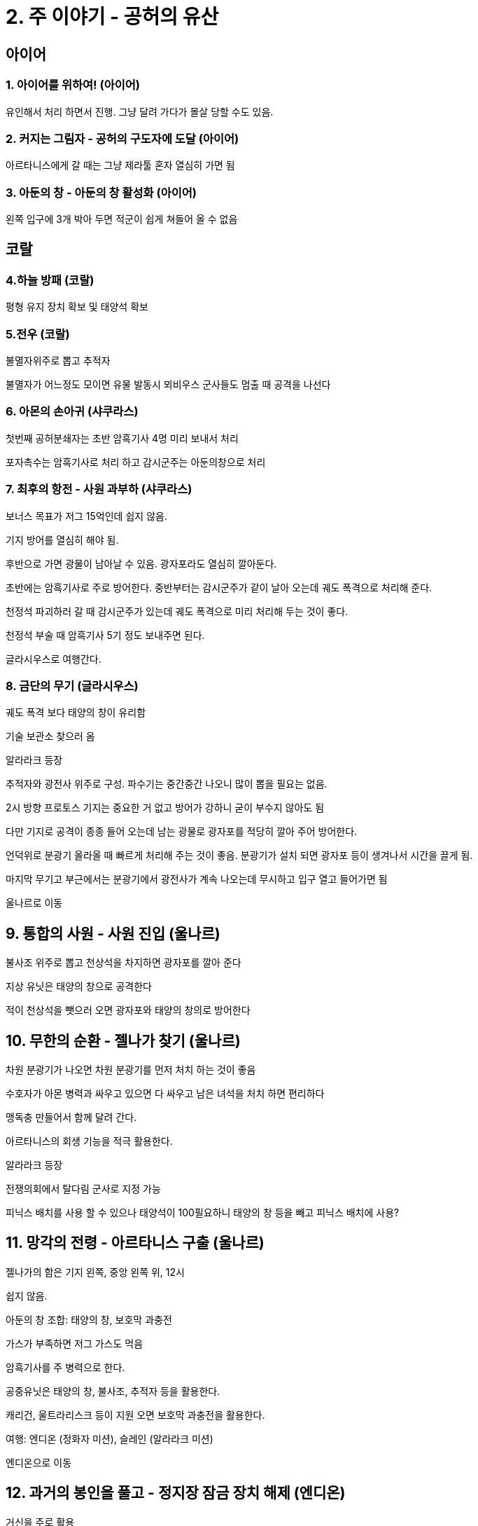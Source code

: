 = 2. 주 이야기 - 공허의 유산

== 아이어

=== 1. 아이어를 위하여! (아이어)

유인해서 처리 하면서 진행. 그냥 달려 가다가 몰살 당할 수도 있음.

=== 2. 커지는 그림자 - 공허의 구도자에 도달 (아이어)

아르타니스에게 갈 때는 그냥 제라툴 혼자 열심히 가면 됨

=== 3. 아둔의 창 - 아둔의 창 활성화 (아이어)

왼쪽 입구에 3개 박아 두면 적군이 쉽게 쳐들어 올 수 없음



== 코랄

=== 4.하늘 방패 (코랄)

평형 유지 장치 확보 및 태양석 확보


=== 5.전우 (코랄)

불멸자위주로 뽑고 추적자

불멸자가 어느정도 모이면 유물 발동시 뫼비우스 군사들도 멈출 때 공격을 나선다

=== 6. 아몬의 손아귀 (샤쿠라스)

첫번째 공허분쇄자는 초반 암흑기사 4명 미리 보내서 처리

포자촉수는 암흑기사로 처리 하고 감시군주는 아둔의창으로 처리

=== 7. 최후의 항전 - 사원 과부하 (샤쿠라스)

보너스 목표가 저그 15억인데 쉽지 않음.

기지 방어를 열심히 해야 됨.

후반으로 가면 광물이 남아날 수 있음. 광자포라도 열심히 깔아둔다.

초반에는 암흑기사로 주로 방어한다. 중반부터는 감시군주가 같이 날아 오는데 궤도 폭격으로 처리해 준다.

천정석 파괴하러 갈 때 감시군주가 있는데 궤도 폭격으로 미리 처리해 두는 것이 좋다.

천정석 부술 때 암흑기사 5기 정도 보내주면 된다.


글라시우스로 여행간다.


=== 8. 금단의 무기 (글라시우스)

궤도 폭격 보다 태양의 창이 유리함


기술 보관소 찾으러 옴

알라라크 등장

추적자와 광전사 위주로 구성. 파수기는 중간중간 나오니 많이 뽑을 필요는 없음.

2시 방향 프로토스 기지는 중요한 거 없고 방어가 강하니 굳이 부수지 않아도 됨

다만 기지로 공격이 종종 들어 오는데 남는 광물로 광자포를 적당히 깔아 주어 방어한다.

언덕위로 분광기 올라올 때 빠르게 처리해 주는 것이 좋음. 분광기가 설치 되면 광자포 등이 생겨나서 시간을 끌게 됨.

마지막 무기고 부근에서는 분광기에서 광전사가 계속 나오는데 무시하고 입구 열고 들어가면 됨


울나르로 이동

== 9. 통합의 사원 - 사원 진입 (울나르)

불사조 위주로 뽑고 천상석을 차지하면 광자포를 깔아 준다

지상 유닛은 태양의 창으로 공격한다

적이 천상석을 뺏으러 오면 광자포와 태양의 창의로 방어한다

== 10. 무한의 순환 - 젤나가 찾기 (울나르)

차원 분광기가 나오면 차원 분광기를 먼저 처치 하는 것이 좋음

수호자가 아몬 병력과 싸우고 있으면 다 싸우고 남은 녀석을 처치 하면 편리하다

맹독충 만들어서 함께 달려 간다.

아르타니스의 회생 기능을 적극 활용한다.



알라라크 등장

전쟁의회에서 탈다림 군사로 지정 가능

피닉스 배치를 사용 할 수 있으나 태양석이 100필요하니 태양의 창 등을 빼고 피닉스 배치에 사용?


== 11. 망각의 전령 - 아르타니스 구출 (울나르)

젤나가의 함은 기지 왼쪽, 중앙 왼쪽 위, 12시

쉽지 않음.

아둔의 창 조합: 태양의 창, 보호막 과충전

가스가 부족하면 저그 가스도 먹음

암흑기사를 주 병력으로 한다.

공중유닛은 태양의 창, 불사조, 추적자 등을 활용한다.

캐리건, 울트라리스크 등이 지원 오면 보호막 과충전을 활용한다.


여행: 엔디온 (정화자 미션), 슬레인 (알라라크 미션)

엔디온으로 이동

== 12. 과거의 봉인을 풀고 - 정지장 잠금 장치 해제 (엔디온)

거신을 주로 활용

공중유닛은 추적자, 태양의 창 등을 이용한다.

동굴이 나오면 태양의 창으로 빠르게 막아 준다.

== 13. 정화 - 사이브로스 재가동 (사이브로스)

꽤 어려움.

초반 방어

왼쪽 무력화 회로 3개 처리. 마지막 한개는 태양의 창으로 하면 편리. 이후에는 동맹(정화자)들이 쓸어 줌. 7시 쓸 때 일꾼 하나 보내서 확장 짓자


여행. 레반스카, 슬레인

슬레인으로 이동해서 탈다림 미션을 진행하자


== 14. 의례의 계단 - 수효병 제거 (슬레인)

공허 포격기 열심히 뽑아서 공격과 방어 하면 됨

== 15. 라크쉬르 - 말라쉬 축출 (슬레인)

풀업 공허 포격기로 밀어 붙이면 이길 수 있음

중앙에 빠른 확장을 해서 가스를 빨리 캘 수 있도록 한다

광물이 남는 편이라 광자포로 깔면서 가도 됨. 매트릭스 과부하가 있으면 수정탑 동력장 내에서 아군 유닛 속도가 증가하니 유용함.

위쪽 기지에도 광자포 방어 깔아 두는데 종종 공중 장거리 공격 오면 태양의 창 3방 장거리 유닛에 먹여서 처리 한다.


== 16.기사단의 자격 - 혼종 교배 시설 파괴 (레반스카)

자원 캐고 우주모함 모으면서 조금씩 이동함

비행 유닛 공격해 오면 태양의 창으로 방어함




== 17. 기사단의 귀환 -  (아이어)

보라준과 알라라크

피닉스, 카락스

아르타니스




== 18. 숙주 - 아몬의 숙주 육신 파괴 (아이어)

초반 방어 하면서 우주모함 모아서 쓸어도 됨

== 19. 구원 - 중추석 방어 (아이어)

불사조와 광자포
